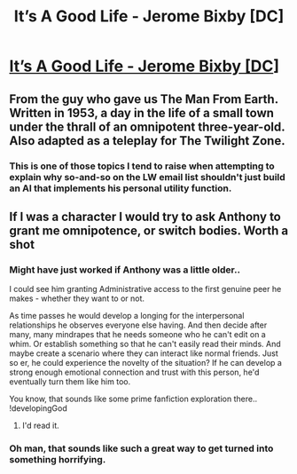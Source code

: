 #+TITLE: It’s A Good Life - Jerome Bixby [DC]

* [[http://www.fys.ku.dk/~thoeger/its-a-good-life.pdf][It’s A Good Life - Jerome Bixby [DC]]]
:PROPERTIES:
:Author: _brightwing
:Score: 7
:DateUnix: 1402464204.0
:DateShort: 2014-Jun-11
:END:

** From the guy who gave us The Man From Earth. Written in 1953, a day in the life of a small town under the thrall of an omnipotent three-year-old. Also adapted as a teleplay for The Twilight Zone.
:PROPERTIES:
:Author: _brightwing
:Score: 1
:DateUnix: 1402465515.0
:DateShort: 2014-Jun-11
:END:

*** This is one of those topics I tend to raise when attempting to explain why so-and-so on the LW email list shouldn't just build an AI that implements his personal utility function.
:PROPERTIES:
:Score: 1
:DateUnix: 1402570443.0
:DateShort: 2014-Jun-12
:END:


** If I was a character I would try to ask Anthony to grant me omnipotence, or switch bodies. Worth a shot
:PROPERTIES:
:Author: Rheaeus
:Score: 1
:DateUnix: 1402545876.0
:DateShort: 2014-Jun-12
:END:

*** Might have just worked if Anthony was a little older..

I could see him granting Administrative access to the first genuine peer he makes - whether they want to or not.

As time passes he would develop a longing for the interpersonal relationships he observes everyone else having. And then decide after many, many mindrapes that he needs someone who he can't edit on a whim. Or establish something so that he can't easily read their minds. And maybe create a scenario where they can interact like normal friends. Just so er, he could experience the novelty of the situation? If he can develop a strong enough emotional connection and trust with this person, he'd eventually turn them like him too.

You know, that sounds like some prime fanfiction exploration there.. !developingGod
:PROPERTIES:
:Author: _brightwing
:Score: 2
:DateUnix: 1402557344.0
:DateShort: 2014-Jun-12
:END:

**** I'd read it.
:PROPERTIES:
:Author: CeruleanTresses
:Score: 1
:DateUnix: 1402613074.0
:DateShort: 2014-Jun-13
:END:


*** Oh man, that sounds like such a great way to get turned into something horrifying.
:PROPERTIES:
:Author: CeruleanTresses
:Score: 1
:DateUnix: 1402551654.0
:DateShort: 2014-Jun-12
:END:
